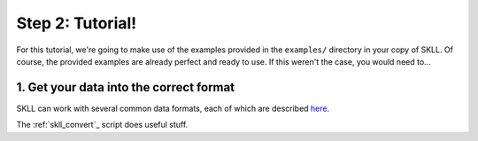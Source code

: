 Step 2: Tutorial!
=================

For this tutorial, we're going to make use of the examples provided in the ``examples/`` directory in your copy of SKLL.  Of course, the provided examples are already perfect and ready to use.  If this weren't the case, you would need to...

1. Get your data into the correct format
----------------------------------------

SKLL can work with several common data formats, each of which are described `here <https://skll.readthedocs.org/en/develop/run_experiment.html#feature-file-formats>`_.

The :ref:`skll_convert`_ script does useful stuff.